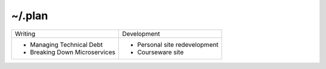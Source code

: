 ~/.plan
=======

+------------------------------+-----------------------------+
| Writing                      | Development                 |
+------------------------------+-----------------------------+
|- Managing Technical Debt     |- Personal site redevelopment|
|- Breaking Down Microservices |- Courseware site            |
+------------------------------+-----------------------------+
